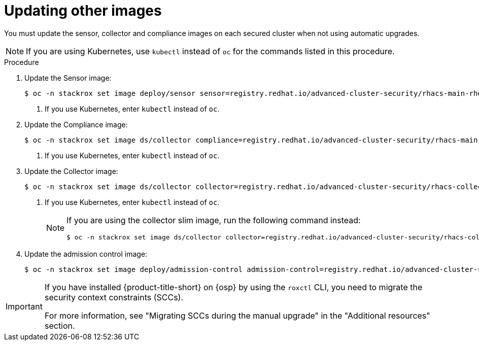 // Module included in the following assemblies:
//
// * upgrade/upgrade-from-44.adoc
:_mod-docs-content-type: PROCEDURE
[id="update-other-images_{context}"]
= Updating other images

[role="_abstract"]
You must update the sensor, collector and compliance images on each secured cluster when not using automatic upgrades.

[NOTE]
====
If you are using Kubernetes, use `kubectl` instead of `oc` for the commands listed in this procedure.
====

.Procedure

. Update the Sensor image:
+
[source,terminal,subs=attributes+]
----
$ oc -n stackrox set image deploy/sensor sensor=registry.redhat.io/advanced-cluster-security/rhacs-main-rhel8:{rhacs-version} <1>
----
<1> If you use Kubernetes, enter `kubectl` instead of `oc`.
. Update the Compliance image:
+
[source,terminal,subs=attributes+]
----
$ oc -n stackrox set image ds/collector compliance=registry.redhat.io/advanced-cluster-security/rhacs-main-rhel8:{rhacs-version} <1>
----
<1> If you use Kubernetes, enter `kubectl` instead of `oc`.
. Update the Collector image:
+
[source,terminal,subs=attributes+]
----
$ oc -n stackrox set image ds/collector collector=registry.redhat.io/advanced-cluster-security/rhacs-collector-rhel8:{rhacs-version} <1>
----
<1> If you use Kubernetes, enter `kubectl` instead of `oc`.
+
[NOTE]
====
If you are using the collector slim image, run the following command instead:
[source,terminal]
----
$ oc -n stackrox set image ds/collector collector=registry.redhat.io/advanced-cluster-security/rhacs-collector-slim-rhel8:{rhacs-version}
----
====
. Update the admission control image:
+
[source,terminal,subs=attributes+]
----
$ oc -n stackrox set image deploy/admission-control admission-control=registry.redhat.io/advanced-cluster-security/rhacs-main-rhel8:{rhacs-version}
----

[IMPORTANT]
====
If you have installed {product-title-short} on {osp} by using the `roxctl` CLI, you need to migrate the security context constraints (SCCs).

For more information, see "Migrating SCCs during the manual upgrade" in the "Additional resources" section.
====